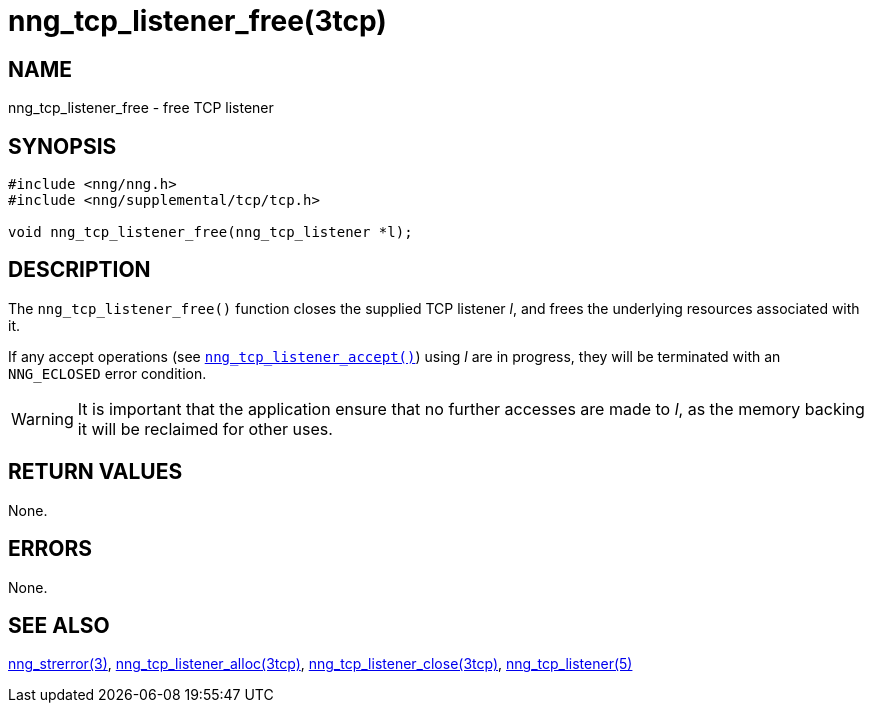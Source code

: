 = nng_tcp_listener_free(3tcp)
//
// Copyright 2018 Staysail Systems, Inc. <info@staysail.tech>
// Copyright 2018 Capitar IT Group BV <info@capitar.com>
//
// This document is supplied under the terms of the MIT License, a
// copy of which should be located in the distribution where this
// file was obtained (LICENSE.txt).  A copy of the license may also be
// found online at https://opensource.org/licenses/MIT.
//

== NAME

nng_tcp_listener_free - free TCP listener

== SYNOPSIS

[source, c]
----
#include <nng/nng.h>
#include <nng/supplemental/tcp/tcp.h>

void nng_tcp_listener_free(nng_tcp_listener *l);
----

== DESCRIPTION

The `nng_tcp_listener_free()` function closes the supplied TCP listener _l_,
and frees the underlying resources associated with it.

If any accept operations
(see `<<nng_tcp_listener_accept.3tcp#,nng_tcp_listener_accept()>>`) using _l_
are in progress, they will be terminated with an `NNG_ECLOSED` error condition.

WARNING: It is important that the application ensure that no further accesses
are made to _l_, as the memory backing it will be reclaimed for other uses.

== RETURN VALUES

None.

== ERRORS

None.

== SEE ALSO

[.text-left]
<<nng_strerror.3#,nng_strerror(3)>>,
<<nng_tcp_listener_alloc.3tcp#,nng_tcp_listener_alloc(3tcp)>>,
<<nng_tcp_listener_close.3tcp#,nng_tcp_listener_close(3tcp)>>,
<<nng_tcp_listener.5#,nng_tcp_listener(5)>>
